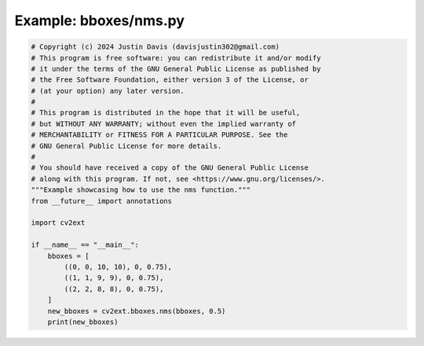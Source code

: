 .. _examples_bboxes/nms:

Example: bboxes/nms.py
======================

.. code-block:: python

	# Copyright (c) 2024 Justin Davis (davisjustin302@gmail.com)
	# This program is free software: you can redistribute it and/or modify
	# it under the terms of the GNU General Public License as published by
	# the Free Software Foundation, either version 3 of the License, or
	# (at your option) any later version.
	#
	# This program is distributed in the hope that it will be useful,
	# but WITHOUT ANY WARRANTY; without even the implied warranty of
	# MERCHANTABILITY or FITNESS FOR A PARTICULAR PURPOSE. See the
	# GNU General Public License for more details.
	#
	# You should have received a copy of the GNU General Public License
	# along with this program. If not, see <https://www.gnu.org/licenses/>.
	"""Example showcasing how to use the nms function."""
	from __future__ import annotations
	
	import cv2ext
	
	if __name__ == "__main__":
	    bboxes = [
	        ((0, 0, 10, 10), 0, 0.75),
	        ((1, 1, 9, 9), 0, 0.75),
	        ((2, 2, 8, 8), 0, 0.75),
	    ]
	    new_bboxes = cv2ext.bboxes.nms(bboxes, 0.5)
	    print(new_bboxes)

